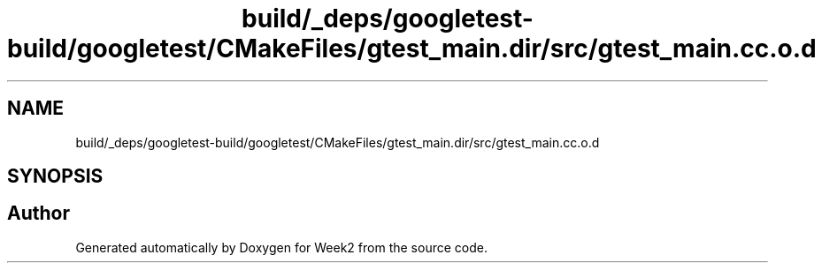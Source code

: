 .TH "build/_deps/googletest-build/googletest/CMakeFiles/gtest_main.dir/src/gtest_main.cc.o.d" 3 "Tue Sep 12 2023" "Week2" \" -*- nroff -*-
.ad l
.nh
.SH NAME
build/_deps/googletest-build/googletest/CMakeFiles/gtest_main.dir/src/gtest_main.cc.o.d
.SH SYNOPSIS
.br
.PP
.SH "Author"
.PP 
Generated automatically by Doxygen for Week2 from the source code\&.
